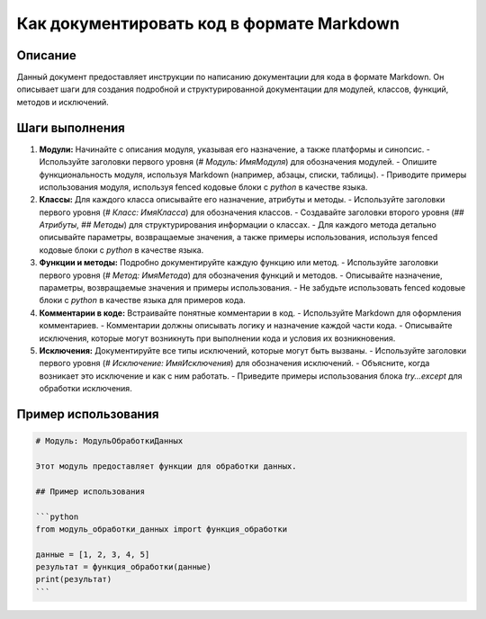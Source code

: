 Как документировать код в формате Markdown
========================================================================================

Описание
-------------------------
Данный документ предоставляет инструкции по написанию документации для кода в формате Markdown.  Он описывает шаги для создания подробной и структурированной документации для модулей, классов, функций, методов и исключений.

Шаги выполнения
-------------------------
1. **Модули:** Начинайте с описания модуля, указывая его назначение, а также платформы и синопсис.
   - Используйте заголовки первого уровня (`# Модуль: ИмяМодуля`) для обозначения модулей.
   - Опишите функциональность модуля, используя Markdown (например, абзацы, списки, таблицы).
   - Приводите примеры использования модуля, используя fenced кодовые блоки с `python` в качестве языка.

2. **Классы:** Для каждого класса описывайте его назначение, атрибуты и методы.
   - Используйте заголовки первого уровня (`# Класс: ИмяКласса`) для обозначения классов.
   - Создавайте заголовки второго уровня (`## Атрибуты`, `## Методы`) для структурирования информации о классах.
   - Для каждого метода детально описывайте параметры, возвращаемые значения, а также примеры использования, используя fenced кодовые блоки с `python` в качестве языка.

3. **Функции и методы:**  Подробно документируйте каждую функцию или метод.
   - Используйте заголовки первого уровня (`# Метод: ИмяМетода`) для обозначения функций и методов.
   - Описывайте назначение, параметры, возвращаемые значения и примеры использования.
   - Не забудьте использовать fenced кодовые блоки с `python` в качестве языка для примеров кода.

4. **Комментарии в коде:**  Встраивайте понятные комментарии в код.
   - Используйте Markdown для оформления комментариев.
   - Комментарии должны описывать логику и назначение каждой части кода.
   - Описывайте исключения, которые могут возникнуть при выполнении кода и условия их возникновения.

5. **Исключения:**  Документируйте все типы исключений, которые могут быть вызваны.
   - Используйте заголовки первого уровня (`# Исключение: ИмяИсключения`) для обозначения исключений.
   - Объясните, когда возникает это исключение и как с ним работать.
   - Приведите примеры использования блока `try...except` для обработки исключения.

Пример использования
-------------------------
.. code-block:: markdown

    # Модуль: МодульОбработкиДанных
    
    Этот модуль предоставляет функции для обработки данных.
    
    ## Пример использования
    
    ```python
    from модуль_обработки_данных import функция_обработки
    
    данные = [1, 2, 3, 4, 5]
    результат = функция_обработки(данные)
    print(результат)
    ```